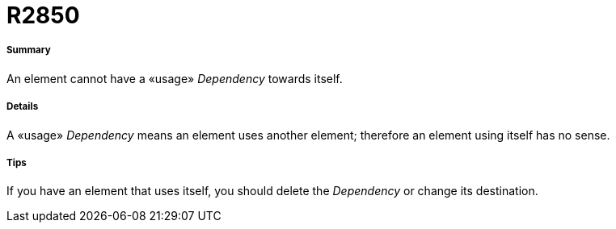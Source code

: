 // Disable all captions for figures.
:!figure-caption:
// Path to the stylesheet files
:stylesdir: .

[[R2850]]

[[r2850]]
= R2850

[[Summary]]

[[summary]]
===== Summary

An element cannot have a «usage» _Dependency_ towards itself.

[[Details]]

[[details]]
===== Details

A «usage» _Dependency_ means an element uses another element; therefore an element using itself has no sense.

[[Tips]]

[[tips]]
===== Tips

If you have an element that uses itself, you should delete the _Dependency_ or change its destination.


